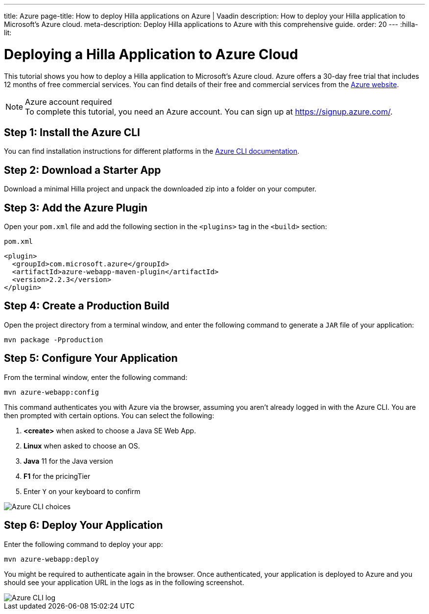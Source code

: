 ---
title: Azure
page-title: How to deploy Hilla applications on Azure | Vaadin
description: How to deploy your Hilla application to Microsoft's Azure cloud.
meta-description: Deploy Hilla applications to Azure with this comprehensive guide.
order: 20
---
:hilla-lit:
// tag::content[]

= Deploying a Hilla Application to Azure Cloud
:experimental:

This tutorial shows you how to deploy a Hilla application to Microsoft's Azure cloud.
Azure offers a 30-day free trial that includes 12 months of free commercial services.
You can find details of their free and commercial services from the link:https://azure.microsoft.com/[Azure website].

.Azure account required
[NOTE]
To complete this tutorial, you need an Azure account.
You can sign up at https://signup.azure.com/.

== Step 1: Install the Azure CLI

You can find installation instructions for different platforms in the link:https://docs.microsoft.com/en-us/cli/azure/?view=azure-cli-latest[Azure CLI documentation].

== Step 2: Download a Starter App

Download a minimal Hilla project and unpack the downloaded zip into a folder on your computer.

ifdef::hilla-lit[]
[source,terminal]
----
npx @hilla/cli init --lit my-app
----
endif::hilla-lit[]
ifdef::hilla-react[]
[source,terminal]
----
npx @hilla/cli init my-app
----
endif::hilla-react[]

== Step 3: Add the Azure Plugin

Open your [filename]`pom.xml` file and add the following section in the `<plugins>` tag in the `<build>` section:

.`pom.xml`
[source,xml]
----
<plugin>
  <groupId>com.microsoft.azure</groupId>
  <artifactId>azure-webapp-maven-plugin</artifactId>
  <version>2.2.3</version>
</plugin>
----

== Step 4: Create a Production Build

Open the project directory from a terminal window, and enter the following command to generate a `JAR` file of your application:

[source,terminal]
----
mvn package -Pproduction
----

== Step 5: Configure Your Application

From the terminal window, enter the following command:

[source,terminal]
----
mvn azure-webapp:config
----

This command authenticates you with Azure via the browser, assuming you aren't already logged in with the Azure CLI.
You are then prompted with certain options.
You can select the following:

. *<create>* when asked to choose a Java SE Web App.
. *Linux* when asked to choose an OS.
. *Java* 11 for the Java version
. *F1* for the pricingTier
. Enter kbd:[Y] on your keyboard to confirm

image::images/azure-choices.png[Azure CLI choices]


== Step 6: Deploy Your Application

Enter the following command to deploy your app:

[source,terminal]
----
mvn azure-webapp:deploy
----

You might be required to authenticate again in the browser.
Once authenticated, your application is deployed to Azure and you should see your application URL in the logs as in the following screenshot.

image::images/azure-deploy-success.png[Azure CLI log]

// end::content[]
